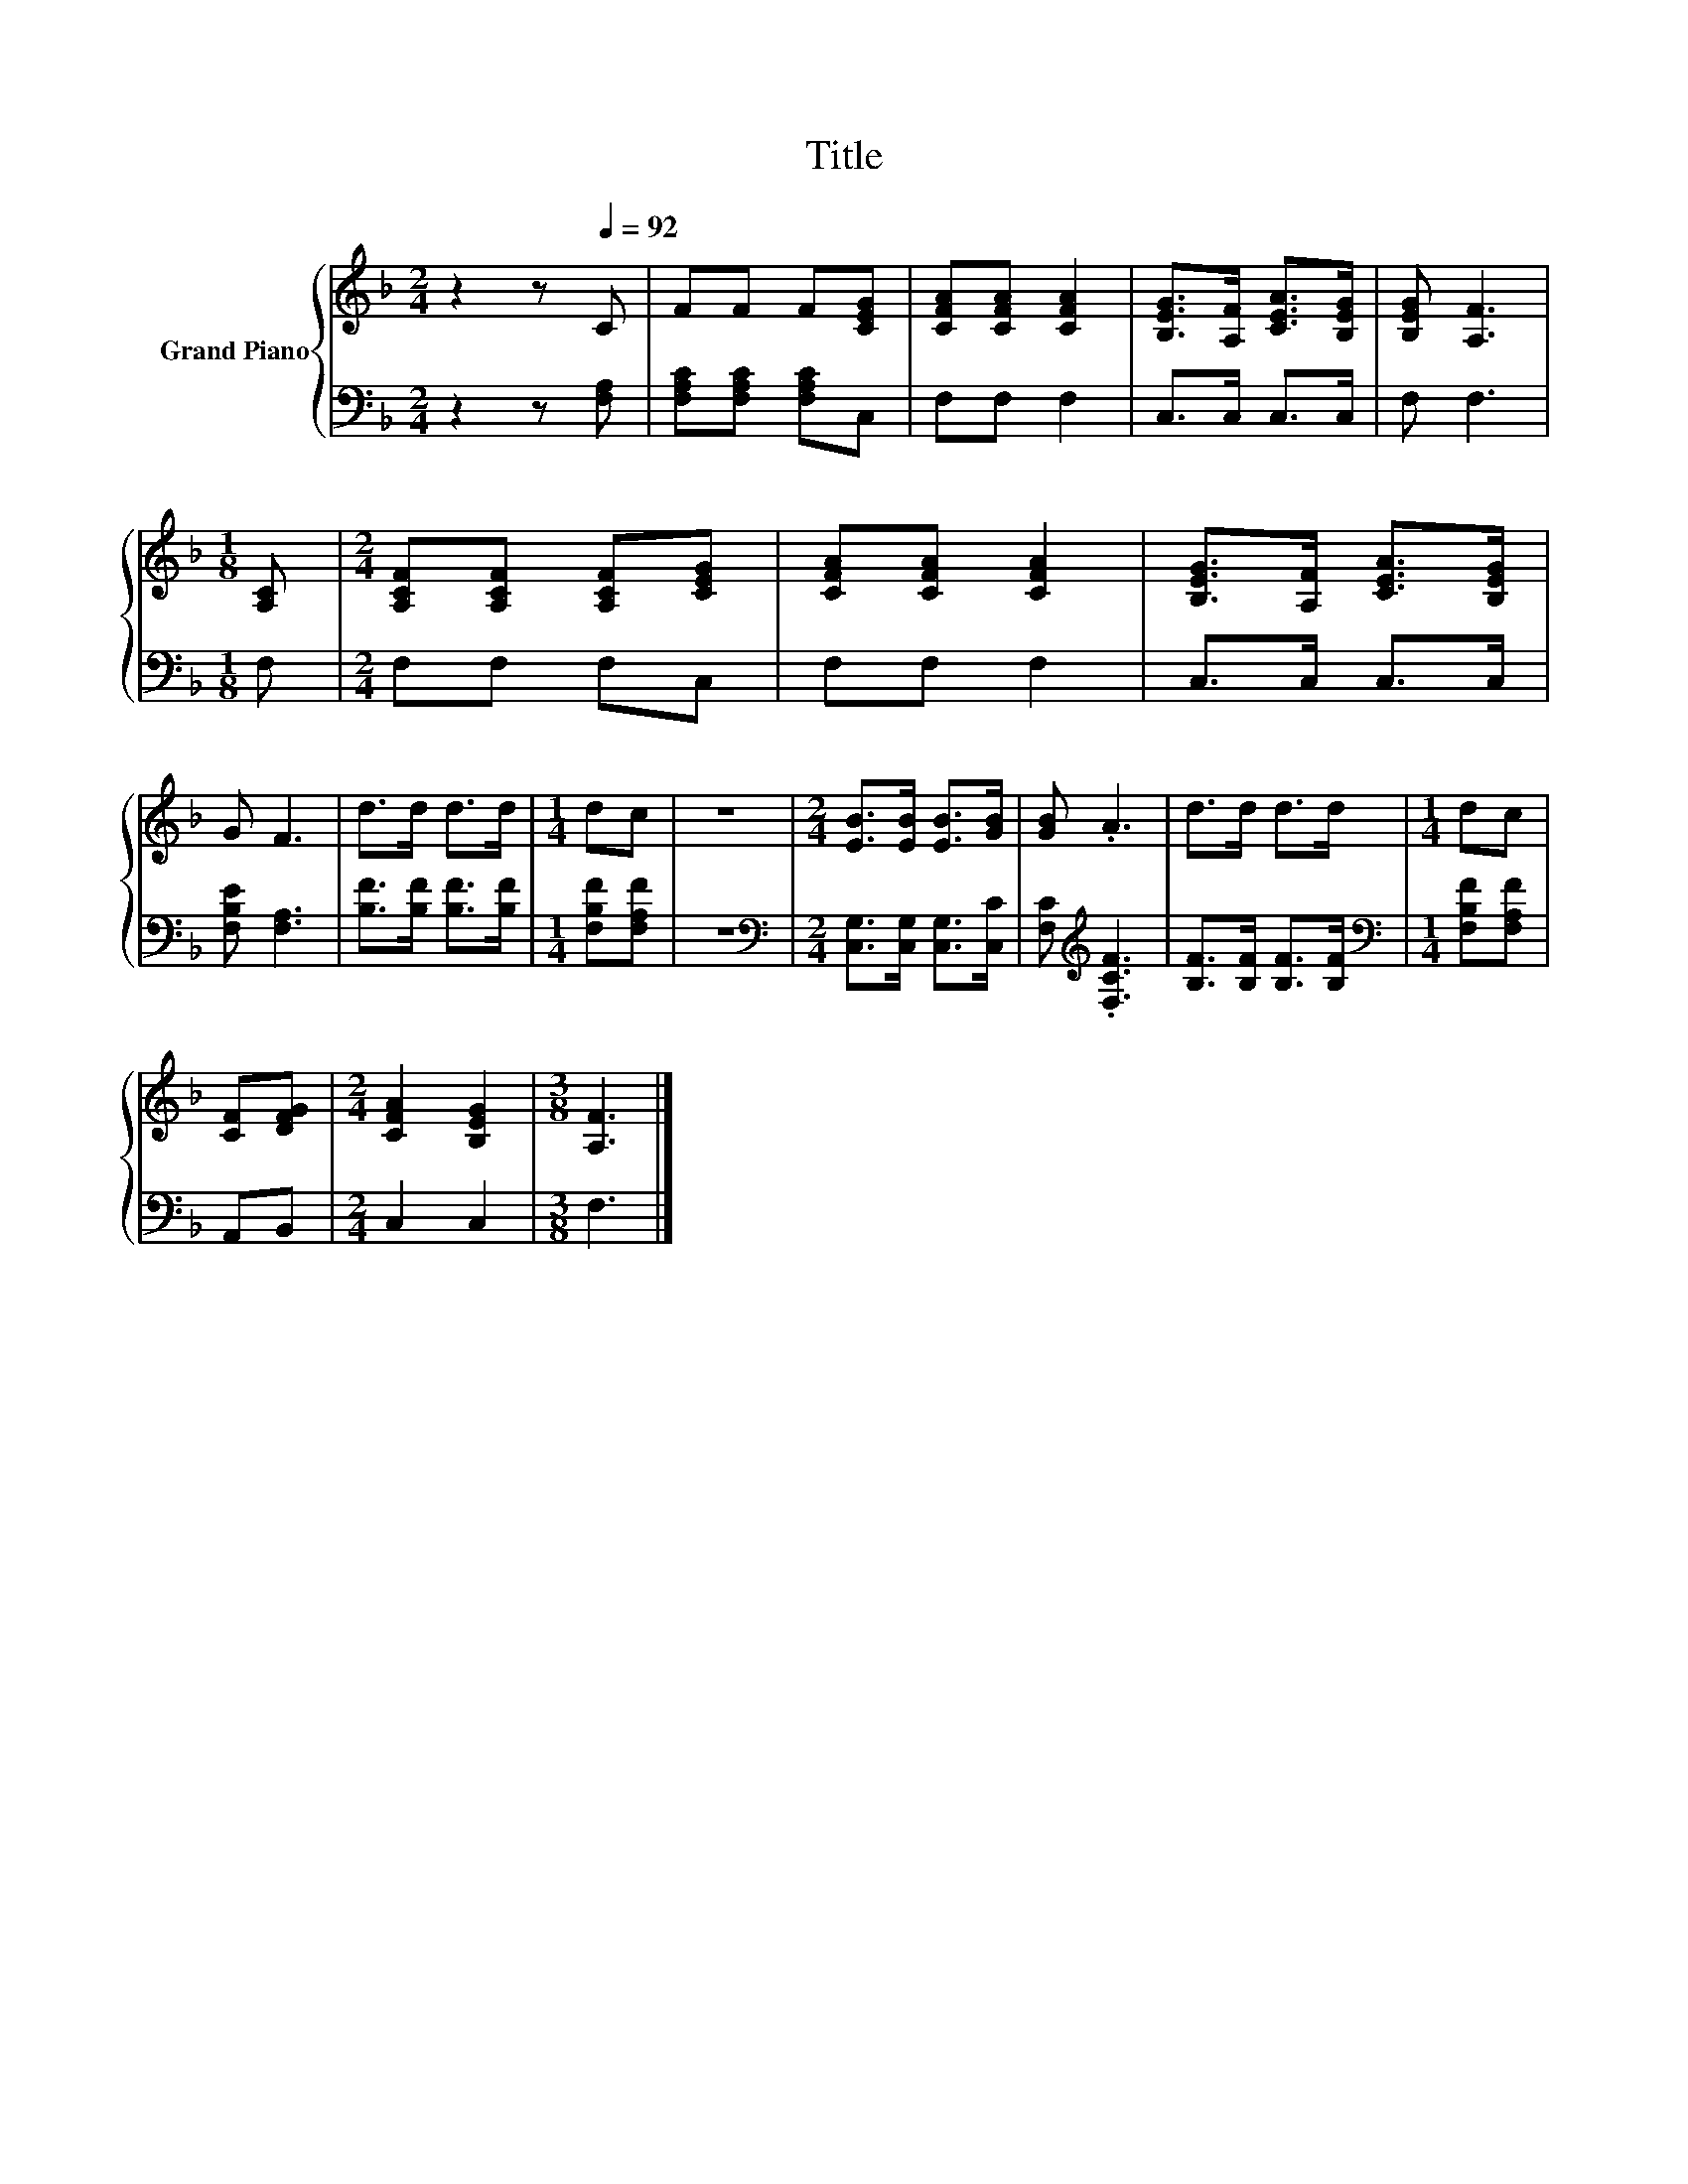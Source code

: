 X:1
T:Title
%%score { 1 | 2 }
L:1/8
M:2/4
K:F
V:1 treble nm="Grand Piano"
V:2 bass 
V:1
 z2 z[Q:1/4=92] C | FF F[CEG] | [CFA][CFA] [CFA]2 | [B,EG]>[A,F] [CEA]>[B,EG] | [B,EG] [A,F]3 | %5
[M:1/8] [A,C] |[M:2/4] [A,CF][A,CF] [A,CF][CEG] | [CFA][CFA] [CFA]2 | [B,EG]>[A,F] [CEA]>[B,EG] | %9
 G F3 | d>d d>d |[M:1/4] dc | z2 |[M:2/4] [EB]>[EB] [EB]>[GB] | [GB] .A3 | d>d d>d |[M:1/4] dc | %17
 [CF][DFG] |[M:2/4] [CFA]2 [B,EG]2 |[M:3/8] [A,F]3 |] %20
V:2
 z2 z [F,A,] | [F,A,C][F,A,C] [F,A,C]C, | F,F, F,2 | C,>C, C,>C, | F, F,3 |[M:1/8] F, | %6
[M:2/4] F,F, F,C, | F,F, F,2 | C,>C, C,>C, | [F,B,E] [F,A,]3 | [B,F]>[B,F] [B,F]>[B,F] | %11
[M:1/4] [F,B,F][F,A,F] | z2 |[M:2/4][K:bass] [C,G,]>[C,G,] [C,G,]>[C,C] | %14
 [F,C][K:treble] .[F,CF]3 | [B,F]>[B,F] [B,F]>[B,F] |[M:1/4][K:bass] [F,B,F][F,A,F] | A,,B,, | %18
[M:2/4] C,2 C,2 |[M:3/8] F,3 |] %20


